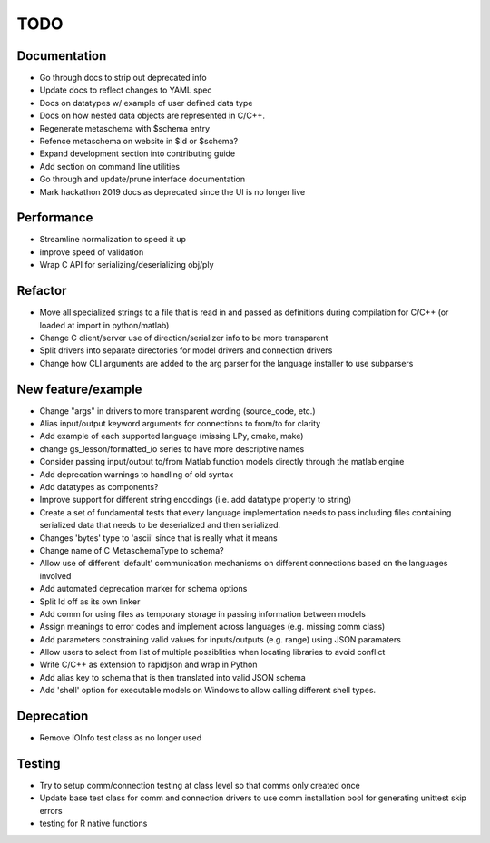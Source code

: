
TODO
====


Documentation
-------------

* Go through docs to strip out deprecated info
* Update docs to reflect changes to YAML spec
* Docs on datatypes w/ example of user defined data type
* Docs on how nested data objects are represented in C/C++.
* Regenerate metaschema with $schema entry
* Refence metaschema on website in $id or $schema?
* Expand development section into contributing guide
* Add section on command line utilities
* Go through and update/prune interface documentation
* Mark hackathon 2019 docs as deprecated since the UI is no longer live
  
Performance
-----------

* Streamline normalization to speed it up
* improve speed of validation
* Wrap C API for serializing/deserializing obj/ply
  
Refactor
--------

* Move all specialized strings to a file that is read in and passed as definitions during compilation for C/C++ (or loaded at import in python/matlab)
* Change C client/server use of direction/serializer info to be more transparent
* Split drivers into separate directories for model drivers and connection drivers
* Change how CLI arguments are added to the arg parser for the language installer to use subparsers

New feature/example
-------------------

* Change "args" in drivers to more transparent wording (source_code, etc.)
* Alias input/output keyword arguments for connections to from/to for clarity
* Add example of each supported language (missing LPy, cmake, make)
* change gs_lesson/formatted_io series to have more descriptive names
* Consider passing input/output to/from Matlab function models directly through the matlab engine
* Add deprecation warnings to handling of old syntax
* Add datatypes as components?
* Improve support for different string encodings (i.e. add datatype property to string)
* Create a set of fundamental tests that every language implementation needs to pass including files containing serialized data that needs to be deserialized and then serialized.
* Changes 'bytes' type to 'ascii' since that is really what it means
* Change name of C MetaschemaType to schema?
* Allow use of different 'default' communication mechanisms on different connections based on the languages involved
* Add automated deprecation marker for schema options
* Split ld off as its own linker
* Add comm for using files as temporary storage in passing information between models
* Assign meanings to error codes and implement across languages (e.g. missing comm class)
* Add parameters constraining valid values for inputs/outputs (e.g. range) using JSON paramaters
* Allow users to select from list of multiple possiblities when locating libraries to avoid conflict
* Write C/C++ as extension to rapidjson and wrap in Python
* Add alias key to schema that is then translated into valid JSON schema
* Add 'shell' option for executable models on Windows to allow calling different shell types.

Deprecation
-----------

* Remove IOInfo test class as no longer used
  
Testing
-------
  
* Try to setup comm/connection testing at class level so that comms only created once
* Update base test class for comm and connection drivers to use comm installation bool for generating unittest skip errors
* testing for R native functions
